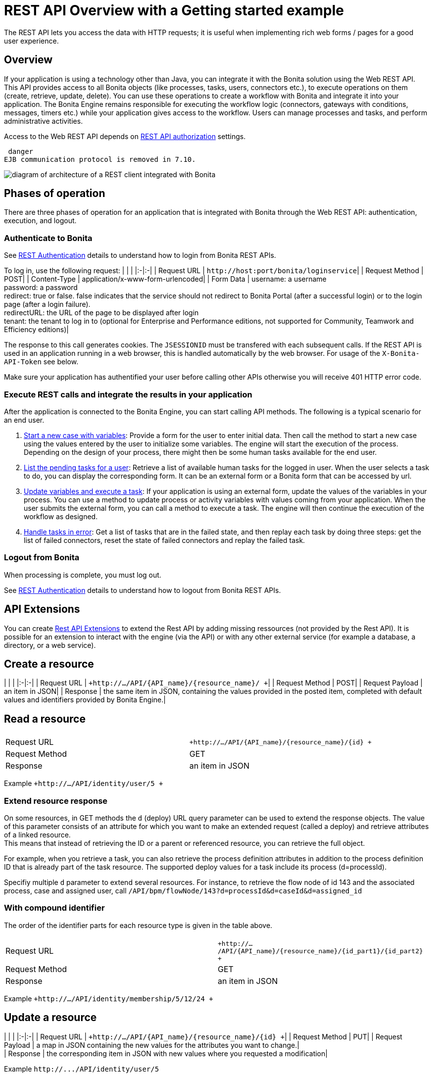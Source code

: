 = REST API Overview with a Getting started example

The REST API lets you access the data with HTTP requests; it is useful when implementing rich web forms / pages for a good user experience.

== Overview

If your application is using a technology other than Java, you can integrate it with the Bonita solution using the Web REST API. This API provides access to all Bonita objects (like processes, tasks, users, connectors etc.), to execute operations on them (create, retrieve, update, delete). You can use these operations to create a workflow with Bonita and integrate it into your application. The Bonita Engine remains responsible for executing the workflow logic (connectors, gateways with conditions, messages, timers etc.) while your application gives access to the workflow. Users can manage processes and tasks, and perform administrative activities.

Access to the Web REST API depends on xref:rest-api-authorization.adoc[REST API authorization] settings.

 danger
EJB communication protocol is removed in 7.10.


image::images/images-6_0/rest_overview_v2.png[diagram of architecture of a REST client integrated with Bonita]

== Phases of operation

There are three phases of operation for an application that is integrated with Bonita through the Web REST API: authentication, execution, and logout.

+++<a id="bonita-authentication">++++++</a>+++

=== Authenticate to Bonita

See xref:rest-api-authentication.adoc[REST Authentication] details to understand how to login from Bonita REST APIs.

To log in, use the following request:
| | |
|:-|:-|
| Request URL | `+http://host:port/bonita/loginservice+`|
| Request Method | POST|
| Content-Type | application/x-www-form-urlencoded|
| Form Data | username: a username +
password: a password +
redirect: true or false. false indicates that the service should not redirect to Bonita Portal (after a successful login) or to the login page (after a login failure). +
redirectURL: the URL of the page to be displayed after login +
tenant: the tenant to log in to (optional for Enterprise and Performance editions, not supported for Community, Teamwork and Efficiency editions)|

The response to this call generates cookies.
The `JSESSIONID` must be transfered with each subsequent calls. If the REST API is used in an application running in a web browser, this is handled automatically by the web browser.
For usage of the `X-Bonita-API-Token` see below.

Make sure your application has authentified your user before calling other APIs otherwise you will receive 401 HTTP error code.

=== Execute REST calls and integrate the results in your application

After the application is connected to the Bonita Engine, you can start calling API methods. The following is a typical scenario for an end user.

. link:bpm-api.md#case[Start a new case with variables]: Provide a form for the user to enter initial data. Then call the method to start a new case using the values entered by the user to initialize some variables. The engine will start the execution of the process. Depending on the design of your process, there might then be some human tasks available for the end user.
. link:bpm-api.md#human-task[List the pending tasks for a user]: Retrieve a list of available human tasks for the logged in user. When the user selects a task to do, you can display the corresponding form. It can be an external form or a Bonita form that can be accessed by url.
. link:bpm-api.md#activity[Update variables and execute a task]: If your application is using an external form, update the values of the variables in your process.
You can use a method to update process or activity variables with values coming from your application. When the user submits the external form, you can call a method to execute a task.
The engine will then continue the execution of the workflow as designed.
. link:bpm-api.md#connector-instance[Handle tasks in error]: Get a list of tasks that are in the failed state, and then replay each task by doing three steps: get the list of failed connectors, reset the state of failed connectors and replay the failed task.

=== Logout from Bonita

When processing is complete, you must log out.

See xref:rest-api-authentication.adoc[REST Authentication] details to understand how to logout from Bonita REST APIs.

== API Extensions

You can create xref:rest-api-extensions.adoc[Rest API Extensions] to extend the Rest API by adding missing ressources (not provided by the Rest API).
It is possible for an extension to interact with the engine (via the API) or with any other external service (for example a database, a directory, or a web service).

== Create a resource

| | |
|:-|:-|
| Request URL | `+http://.../API/{API_name}/{resource_name}/  +`|
| Request Method | POST|
| Request Payload | an item in JSON|
| Response | the same item in JSON, containing the values provided in the posted item, completed with default values and identifiers provided by Bonita Engine.|

== Read a resource

|===
|  |

| Request URL
| `+http://.../API/{API_name}/{resource_name}/{id} +`

| Request Method
| GET

| Response
| an item in JSON
|===

Example `+http://.../API/identity/user/5 +`

+++<a id="extend-resource">++++++</a>+++

=== Extend resource response

On some resources, in GET methods the `d` (deploy) URL query parameter can be used to extend the response objects. The value of this parameter consists of an attribute for which you want to make an extended request (called a deploy) and retrieve attributes of a linked resource. +
This means that instead of retrieving the ID or a parent or referenced resource, you can retrieve the full object.

For example, when you retrieve a task, you can also retrieve the process definition attributes in addition to the process definition ID that is already part of the task resource.
The supported deploy values for a task include its process (d=processId).

Specifiy multiple `d` parameter to extend several resources. For instance, to retrieve the flow node of id 143 and the associated process, case and assigned user, call `/API/bpm/flowNode/143?d=processId&d=caseId&d=assigned_id`

=== With compound identifier

The order of the identifier parts for each resource type is given in the table above.

|===
|  |

| Request URL
| `+http://.../API/{API_name}/{resource_name}/{id_part1}/{id_part2} +`

| Request Method
| GET

| Response
| an item in JSON
|===

Example `+http://.../API/identity/membership/5/12/24 +`

== Update a resource

| | |
|:-|:-|
| Request URL | `+http://.../API/{API_name}/{resource_name}/{id} +`|
| Request Method | PUT|
| Request Payload | a map in JSON containing the new values for the attributes you want to change.| +
| Response | the corresponding item in JSON with new values where you requested a modification|

Example `+http://.../API/identity/user/5+`

=== With compound identifier:

Response: the corresponding item in JSON with new values where you requested a modification.
| | |
|:-|:-|
| Request URL | `+http://.../API/{API_name}/{resource_name}/{id_part1}/{id_part2} +`|
| Request Method | PUT|
| Request Payload | ` a map in JSON containing the new values for the attributes you want to change `|
| Response | ` the corresponding item in JSON with new values where you requested a modification`|

Example
`+http://.../API/identity/membership/5/12/24 +`

== Delete resources

Use the DELETE request to remove multiple resources.
| | |
|:-|:-|
| Request URL | `+http://.../API/{API_name}/{resource_name}/ +`|
| Request Method | DELETE|
| Request Payload | A list of identifiers in JSON, for example `["id1","id2","id3"]`. Compound identifiers are separated by '/' characters.| +
| Response | `empty `|

Example
`+http://.../API/identity/membership/ +`

+++<a id="resource_search">++++++</a>+++

== Search for a resource

The required object is specified with a set of filters in the request URL. The URL parameters must be URL-encoded.

Results are returned in a paged list, so you have to specify the page (counting from zero), and the number of results per page (count), additionally you can define a sort key (order). You can see the total number of matching results in the HTTP response header Content-Range.
If you are searching for business data using a custom query, there must be a xref:define-and-deploy-the-bdm.adoc[count query in the BDM]. If there is no count query, results from a custom query on business data cannot be paged properly (the header Content-Range will be absent).
For business data default queries, the count query is defined automatically.

The available filters are the attributes of the item plus some specific filters defined by each item.
| | |
|:-|:-|
| Request URL | `+http://.../API/{API_name}/{resource_name}?p={page}&c={count}&o={order}&s={query}&f={filter_name}={filter_value}&f=... +`|
| Request Method | GET|
| Response | an array of items in JSON|

Example
`/API/identity/user?p=0&c=10&o=firstname&s=test&f=manager_id=3`

For a GET method that retrieves more than one instance of a resource, you can specify the following request parameters:

* p (Mandatory): index of the page to display
* c (Mandatory): maximum number of elements to retrieve
* o: order of presentation of values in response: must be either `attributeName ASC` or `attributeName DESC`. The final order parameter value must be URL encoded.
* f: list of filters, specified as `attributeName=attributeValue`. To filter on more than one attribute, specify an f parameters for each attribute. The final filter parameter value must be URL encoded.
The attributes you can filter on are specific to the resource.
* s: search on name or search indexes. The matching policy depends on the configuration of xref:using-list-and-search-methods.adoc[word-based search].
For example, if word-based search is enabled, `s=Valid` returns matches containing the string "valid" at the start of any word in the attribute value word,
such as "Valid address", "Not a valid address", and "Validated request" but not "Invalid request".
If word-based search is disabled, `s=Valid` returns matches containing the string "valid" at the start of the attribute value, such as "Valid address" or "Validated request" but not "Not a valid address" or "Invalid request".

=== Getting started: how to start a case using the REST API

==== Install `curl` command line tool

`curl` is available on Linux OS and it transfers data from or to a server with various protocols such as HTTP and HTTPS.

 $ sudo apt install curl

NOTE: this is to be done only once.

==== Deploy a process

* Start a studio
* Make sure the current organization contains a User with username `walter.bates` and password `bpm`
* Create a new `Registration` process
* Configure the process so that `walter.bates` will be able to start it
* Click on the Run button

==== Login

 $ curl -v -c saved_cookies.txt -X POST --url 'http://localhost:8080/bonita/loginservice' \
 --header 'Content-Type: application/x-www-form-urlencoded; charset=utf-8' -O /dev/null \
 -d 'username=walter.bates&password=bpm&redirect=false&redirectURL=' The above `curl` command saved the cookies on the disk, in the `saved_cookies.txt` file.  The cookies file must be reused with the REST API calls (HTTP requests) in order to provide session information. The value of X-Bonita-API-Token cookie must be passed also in the header of the subsequent REST API calls, when any of the POST, PUT or DELETE HTTP method is used.

The content of the cookies file is below:

[source,console]
----
$ cat saved_cookies.txt

localhost	FALSE	/bonita/	FALSE	0	bonita.tenant	1
#HttpOnly_localhost	FALSE	/bonita/	FALSE	0	JSESSIONID	9F9665280B367259AC421378B69C3244
localhost	FALSE	/	FALSE	0	X-Bonita-API-Token	2f86dcab-9b54-45e6-8eb1-f82c2a2f8e25
----

==== List installed process definitions

 $ curl -b saved_cookies.txt -X GET --url 'http://localhost:8080/bonita/API/bpm/process?c=10&p=0'
 [
   {
     "id": "6090246829515228480",
     "displayDescription": "Enable the user to request to be registered and the validator to review the request.",
     "deploymentDate": "2017-06-08 14:36:27.520",
     "description": "Enable the user to request to be registered and the validator to review the request.",
     "activationState": "ENABLED",
     "name": "Registration",
     "deployedBy": "4",
     "displayName": "Registration",
     "actorinitiatorid": "102",
     "last_update_date": "2017-06-08 14:36:27.673",
     "configurationState": "RESOLVED",
     "version": "743.01"
   }
 ]

The response shows that there is 1 process definition installed.
The `Registration` process has a process definition id equal to `6090246829515228480`

==== Instantiate one case of the `Registration` process

 $  curl -b saved_cookies.txt -X POST --url 'http://localhost:8080/bonita/API/bpm/case' \
 --header 'Content-Type: application/json' \
 --header 'X-Bonita-API-Token: 2f86dcab-9b54-45e6-8eb1-f82c2a2f8e25' \
 -d '{"processDefinitionId":"6090246829515228480"}'
 {
   "id": "1003",
   "end_date": "",
   "startedBySubstitute": "4",
   "start": "2017-06-08 14:40:35.272",
   "state": "started",
   "rootCaseId": "1003",
   "started_by": "4",
   "processDefinitionId": "6090246829515228480",
   "last_update_date": "2017-06-08 14:40:35.272"
 }

==== Logout

 $ curl -b saved_cookies.txt -X GET --url 'http://localhost:8080/bonita/logoutservice?redirect=false'

==== Troubleshooting

===== HTTP/1.1 401 Unauthorized

If the HTTP response's status is `401 Unauthorized`:

* make sure that the cookies have been transfered with the call
* make sure that the cookies transfered are the ones generated during the last sucessfull login call
* if one of the PUT, DELETE or POST method is used, make sure that the `X-Bonita-API-Token` header is included
* if the X-Bonita-API-Token header is included, make sure that the value is the same as the one of the cookie generated during the last login
* Maybe a logout was issued or the session has expired; try to log in again, and re run the request with the new cookies and the new value for the `X-Bonita-API-Token` header.
